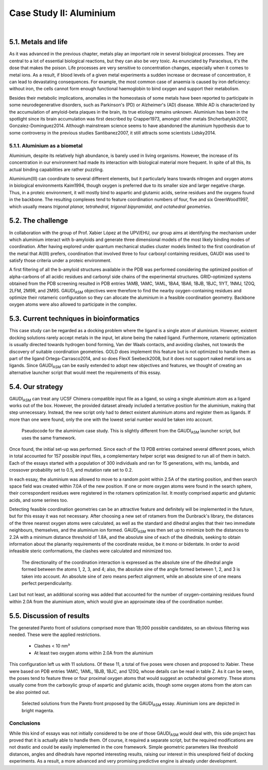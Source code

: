 .. role:: cite

.. role:: citein

.. raw:: latex

    \providecommand*\DUrolecite[1]{\citep{#1}}
    \providecommand*\DUrolecitein[1]{\citet{#1}}

========================
Case Study II: Aluminium
========================


|

5.1. Metals and life
====================
As it was advanced in the previous chapter, metals play an important role in several biological processes. They are central to a lot of essential biological reactions, but they can also be very toxic. As enunciated by Paracelsus, it's the dose that makes the poison. Life processes are very sensitive to concentration changes, especially when it comes to metal ions. As a result, if blood levels of a given metal experiments a sudden increase or decrease of concentration, it can lead to devastating consequences. For example, the most common case of anaemia is caused by iron deficiency: without iron, the cells cannot form enough functional haemoglobin to bind oxygen and support their metabolism.

Besides their metabolic implications, anomalies in the homeostasis of some metals have been reported to participate in some neurodegenerative disorders, such as Parkinson's (PD) or Alzheimer's (AD) disease. While AD is characterized by the accumulation of amyloid-beta plaques in the brain, its true etiology remains unknown. Aluminium has been in the spotlight since its brain accumulation was first described by :citein:`Crapper1973`, amongst other metals :cite:`Shcherbatykh2007, Gonzalez-Dominguez2014`. Although mainstream science seems to have abandoned the aluminium hypothesis due to some controversy in the previous studies :cite:`Santibanez2007`, it still attracts some scientists :cite:`Lidsky2014`.

5.1.1. Aluminium as a biometal
------------------------------
Aluminium, despite its relatively high abundance, is barely used in living organisms. However, the increase of its concentration in our environment had made its interaction with biological material more frequent. In spite of all this, its actual binding capabilities are rather puzzling.

Aluminium(III) can coordinate to several different elements, but it particularly leans towards nitrogen and oxygen atoms in biological environments :cite:`Kaim1994`, though oxygen is preferred due to its smaller size and larger negative charge. Thus, in a proteic environment, it will mostly bind to aspartic and glutamic acids, serine residues and the oxygens found in the backbone. The resulting complexes tend to feature coordination numbers of four, five and six :cite:`GreenWood1997`, which usually means *trigonal planar, tetrahedral, trigonal bipyramidal, and octahedral geometries*.

5.2. The challenge
==================
In collaboration with the group of Prof. Xabier López at the UPV/EHU, our group aims at identifying the mechanism under which aluminium interact with b-amyloids and generate three dimensional models of the most likely binding modes of coordination. After having explored under quantum mechanical studies cluster models limited to the first coordination of the metal that Al(III) prefers, coordination that involved three to four carboxyl containing residues, GAUDI was used to satisfy those criteria under a proteic environment. 

A first filtering of all the b-amyloid structures available in the PDB was performed considering the optimized position of alpha-carbons of all acidic residues and carbonyl side chains of the experimental structures. GRID-optimized systems obtained from the PDB screening resulted in PDB entries 1AMB, 1AMC, 1AML, 1BA4, 1BA6, 1BJB, 1BJC, 1IYT, 1NMJ, 1Z0Q, 2LFM, 2M9R, and 2M9S. GAUDI\ :sub:`ASM` objectives were therefore to find the nearby oxygen-containing residues and optimize their rotameric configuration so they can allocate the aluminium in a feasible coordination geometry. Backbone oxygen atoms were also allowed to participate in the complex.

5.3. Current techniques in bioinformatics
=========================================
This case study can be regarded as a docking problem where the ligand is a single atom of aluminium. However, existent docking solutions rarely accept metals in the input, let alone being the naked ligand. Furthermore, rotameric optimization is usually directed towards hydrogen bond forming, Van der Waals contacts, and avoiding clashes, not towards the discovery of suitable coordination geometries. GOLD does implement this feature but is not optimized to handle them as part of the ligand :cite:`Ortega-Carrasco2014`, and so does FlexX :cite:`Seebeck2008`, but it does not support naked metal ions as ligands. Since GAUDI\ :sub:`ASM` can be easily extended to adopt new objectives and features, we thought of creating an alternative launcher script that would meet the requirements of this essay.

5.4. Our strategy
=================
GAUDI\ :sub:`ASM` can treat any UCSF Chimera compatible input file as a ligand, so using a single aluminium atom as a ligand works out of the box. However, the provided dataset already included a tentative position for the aluminium, making that step unnecessary. Instead, the new script only had to detect existent aluminium atoms and register them as ligands. If more than one were found, only the one with the lowest serial number would be taken into account.

.. figure:: fig/pseudo-al.pdf 
	:width: 200 px
	
	Pseudocode for the aluminium case study. This is slightly different from the GAUDI\ :sub:`ASM` launcher script, but uses the same framework.

Once found, the initial set-up was performed. Since each of the 13 PDB entries contained several different poses, which in total accounted for 157 possible input files, a complementary helper script was designed to run all of them in batch. Each of the essays started with a population of 300 individuals and ran for 15 generations, with mu, lambda, and crossover probability set to 0.5, and mutation rate set to 0.2.

In each essay, the aluminium was allowed to move to a random point within 2.5A of the starting position, and then search space field was created within 7.0A of the new position. If one or more oxygen atoms were found in the search sphere, their correspondent residues were registered in the rotamers optimization list. It mostly comprised aspartic and glutamic acids, and some serines too.

Detecting feasible coordination geometries can be an attractive feature and definitely will be implemented in the future, but for this essay it was not necessary. After choosing a new set of rotamers from the Dunbrack's library, the distances of the three nearest oxygen atoms were calculated, as well as the standard and dihedral angles that their two immediate neighbours, themselves, and the aluminium ion formed. GAUDI\ :sub:`ASM` was then set up to minimize both the distances to 2.2A with a minimum distance threshold of 1.8A, and the absolute sine of each of the dihedrals, seeking to obtain information about the planarity requirements of the coordinate residue, be it mono or bidentate. In order to avoid infeasible steric conformations, the clashes were calculated and minimized too. 

.. figure:: fig/dihedral.png
	:width: 200 px
	
	The directionality of the coordination interaction is expressed as the absolute sine of the dihedral angle formed between the atoms 1, 2, 3, and 4; also, the absolute sine of the angle formed between 1, 2, and 3 is taken into account. An absolute sine of zero means perfect alignment, while an absolute sine of one means perfect perpendicularity.

Last but not least, an additional scoring was added that accounted for the number of oxygen-containing residues found within 2.0A from the aluminium atom, which would give an approximate idea of the coordination number.

5.5. Discussion of results
==========================
The generated Pareto front of solutions comprised more than 19,000 possible candidates, so an obvious filtering was needed. These were the applied restrictions.

 - Clashes < 10 nm³ 
 - At least two oxygen atoms within 2.0A from the aluminium
 
This configuration left us with 11 solutions. Of these 11, a total of five poses were chosen and proposed to Xabier. These were based on PDB entries 1AMC, 1AML, 1BJB, 1BJC, and 1Z0Q, whose details can be read in table Z. As it can be seen, the poses tend to feature three or four proximal oxygen atoms that would suggest an octahedral geometry. These atoms usually come from the carboxylic group of aspartic and glutamic acids, though some oxygen atoms from the atom can be also pointed out.

.. figure:: fig/results-aluminium.png
	:height: 200 px

	Selected solutions from the Pareto front proposed by the GAUDI\ :sub:`ASM` essay. Aluminium ions are depicted in bright magenta.

.. raw:: latex

	\begin{table}[h]
	\centering
	\caption{Details of the scoring of each proposed solutions. \emph{Nearby oxygens} refers to the number of oxygen atoms within 2.2A of the aluminium ion. \emph{Average distance} is calculated from the distance of the three nearest oxygens to the aluminium ion. \emph{Average planarity} is the mean of the absolute sines of the dihedrals formed with aluminium, oxygen, and the next two non-terminal atoms in the peptidic chain. A planarity of zero means that the chains are aligned, while a planarity of one means they are orthogonal. More details are given in Appendix A.}
	\label{my-label}
	\resizebox{\textwidth}{!}{%
	\begin{tabular}{@{}lllll@{}}
	\toprule
	PDB code & Nearby oxygens & Clashes (nm³) & Average distance (nm) & Average planarity \\ \midrule
	1AMC & 2 & 7.8922 & 2.6789 & 0.6433 \\
	1AML & 2 & 6.1656 & 2.3198 & 0.9189 \\
	1BJB & 2 & 7.6941 & 2.2176 & 0.5629 \\
	1BJC & 2 & 8.1273 & 2.3761 & 0.8315 \\
	1Z0Q & 2 & 9.665 & 2.3291 & 0.7289 \\ \bottomrule
	\end{tabular}
	}
	\end{table}


Conclusions
-----------
While this kind of essays was not initially considered to be one of those GAUDI\ :sub:`ASM` would deal with, this side project has proved that it is actually able to handle them. Of course, it required a separate script, but the required modifications are not drastic and could be easily implemented in the core framework. Simple geometric parameters like threshold distances, angles and dihedrals have reported interesting results, raising our interest in this unexplored field of docking experiments. As a result, a more advanced and very promising predictive engine is already under development.
